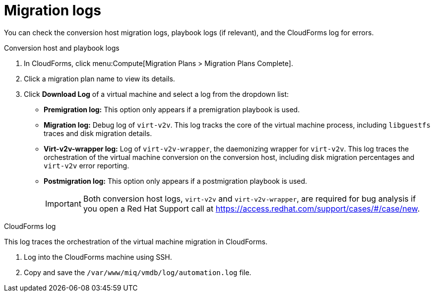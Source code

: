 // Module included in the following assemblies:
// assembly_Troubleshooting.adoc
[id="Migration_logs"]
= Migration logs

You can check the conversion host migration logs, playbook logs (if relevant), and the CloudForms log for errors.

.Conversion host and playbook logs

. In CloudForms, click menu:Compute[Migration Plans > Migration Plans Complete].
. Click a migration plan name to view its details.
. Click *Download Log* of a virtual machine and select a log from the dropdown list:

* *Premigration log:* This option only appears if a premigration playbook is used.
* *Migration log:* Debug log of `virt-v2v`. This log tracks the core of the virtual machine process, including `libguestfs` traces and disk migration details.
* *Virt-v2v-wrapper log:* Log of `virt-v2v-wrapper`, the daemonizing wrapper for `virt-v2v`. This log traces the orchestration of the virtual machine conversion on the conversion host, including disk migration percentages and `virt-v2v` error reporting.
* *Postmigration log:* This option only appears if a postmigration playbook is used.
+
[IMPORTANT]
====
Both conversion host logs, `virt-v2v` and `virt-v2v-wrapper`, are required for bug analysis if you open a Red Hat Support call at link:https://access.redhat.com/support/cases/#/case/new[].
====

[id="CloudForms_log"]
.CloudForms log

This log traces the orchestration of the virtual machine migration in CloudForms.

. Log into the CloudForms machine using SSH.
. Copy and save the `/var/www/miq/vmdb/log/automation.log` file.
